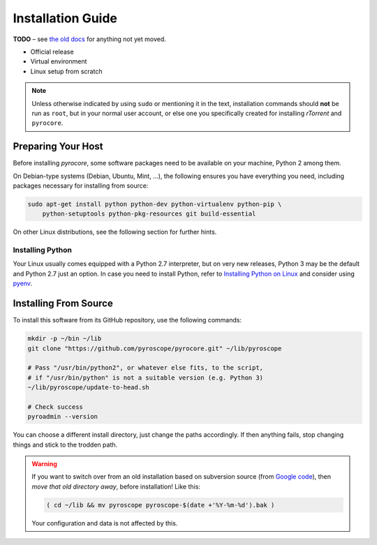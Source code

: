 Installation Guide
==================

**TODO**
– see `the old docs <https://code.google.com/p/pyroscope/wiki/WikiSideBar>`_ for anything not yet moved.

*    Official release
*    Virtual environment
*    Linux setup from scratch

.. note::

    Unless otherwise indicated by using ``sudo`` or mentioning it in the text,
    installation commands should **not** be run as ``root``, but in your normal
    user account, or else one you specifically created for installing *rTorrent*
    and ``pyrocore``.


Preparing Your Host
-------------------

Before installing *pyrocore*, some software packages need to be available
on your machine, Python 2 among them.

On Debian-type systems (Debian, Ubuntu, Mint, …), the following ensures you have
everything you need, including packages necessary for installing from source:

.. code-block:: shell

    sudo apt-get install python python-dev python-virtualenv python-pip \
        python-setuptools python-pkg-resources git build-essential

On other Linux distributions, see the following section for further hints.


Installing Python
^^^^^^^^^^^^^^^^^

Your Linux usually comes equipped with a Python 2.7 interpreter, but on very new
releases, Python 3 may be the default and Python 2.7 just an option.
In case you need to install Python, refer to `Installing Python on Linux`_ and
consider using `pyenv`_.

.. _`Installing Python on Linux`: http://docs.python-guide.org/en/latest/starting/install/linux/
.. _`pyenv`: https://github.com/yyuu/pyenv#simple-python-version-management-pyenv


Installing From Source
----------------------

To install this software from its GitHub repository, use the following commands:

.. code-block:: shell

    mkdir -p ~/bin ~/lib
    git clone "https://github.com/pyroscope/pyrocore.git" ~/lib/pyroscope

    # Pass "/usr/bin/python2", or whatever else fits, to the script,
    # if "/usr/bin/python" is not a suitable version (e.g. Python 3)
    ~/lib/pyroscope/update-to-head.sh

    # Check success
    pyroadmin --version

You can choose a different install directory, just change the paths
accordingly. If then anything fails, stop changing things and stick
to the trodden path.

.. warning::

    If you want to switch over from an old installation based on
    subversion source (from `Google code <https://code.google.com/p/pyroscope/>`_),
    then *move that old directory away*, before installation! Like this:

    .. code-block:: shell

        ( cd ~/lib && mv pyroscope pyroscope-$(date +'%Y-%m-%d').bak )

    Your configuration and data is not affected by this.
